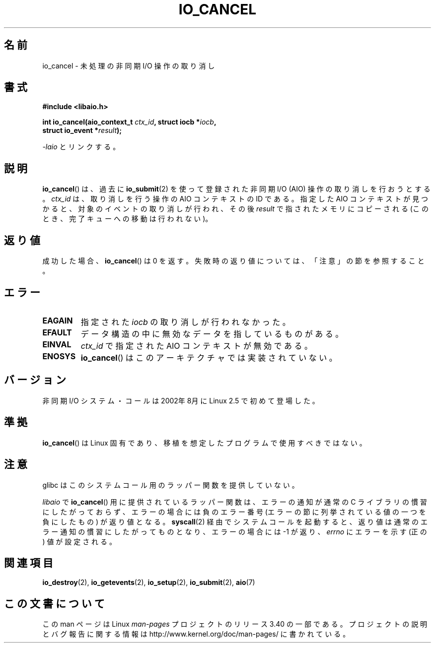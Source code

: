 .\" Copyright (C) 2003 Free Software Foundation, Inc.
.\" This file is distributed according to the GNU General Public License.
.\" See the file COPYING in the top level source directory for details.
.\"
.\" .de Sh \" Subsection
.\" .br
.\" .if t .Sp
.\" .ne 5
.\" .PP
.\" \fB\$1\fP
.\" .PP
.\" ..
.\" .de Sp \" Vertical space (when we can't use .PP)
.\" .if t .sp .5v
.\" .if n .sp
.\" ..
.\" .de Ip \" List item
.\" .br
.\" .ie \n(.$>=3 .ne \$3
.\" .el .ne 3
.\" .IP "\$1" \$2
.\" ..
.\"*******************************************************************
.\"
.\" This file was generated with po4a. Translate the source file.
.\"
.\"*******************************************************************
.TH IO_CANCEL 2 2008\-06\-18 Linux "Linux Programmer's Manual"
.SH 名前
io_cancel \- 未処理の非同期 I/O 操作の取り消し
.SH 書式
.nf
.\" .ad l
.\" .hy 0
.\"
.\"#include <linux/aio.h>
\fB#include <libaio.h>\fP
.sp
.\" .HP 16
.\" .ad
.\" .hy
\fBint io_cancel(aio_context_t \fP\fIctx_id\fP\fB, struct iocb *\fP\fIiocb\fP\fB,\fP
\fB              struct io_event *\fP\fIresult\fP\fB);\fP
.sp
\fI\-laio\fP とリンクする。
.fi
.SH 説明
.PP
\fBio_cancel\fP()  は、過去に \fBio_submit\fP(2)  を使って登録された非同期 I/O (AIO)
操作の取り消しを行おうとする。 \fIctx_id\fP は、取り消しを行う操作の AIO コンテキストの ID である。 指定した AIO
コンテキストが見つかると、 対象のイベントの取り消しが行われ、その後 \fIresult\fP で指されたメモリに コピーされる
(このとき、完了キューへの移動は行われない)。
.SH 返り値
成功した場合、 \fBio_cancel\fP()  は 0 を返す。 失敗時の返り値については、「注意」の節を参照すること。
.SH エラー
.TP 
\fBEAGAIN\fP
指定された \fIiocb\fP の取り消しが行われなかった。
.TP 
\fBEFAULT\fP
データ構造の中に無効なデータを指しているものがある。
.TP 
\fBEINVAL\fP
\fIctx_id\fP で指定された AIO コンテキストが無効である。
.TP 
\fBENOSYS\fP
\fBio_cancel\fP()  はこのアーキテクチャでは実装されていない。
.SH バージョン
.PP
非同期 I/O システム・コールは 2002年8月に Linux 2.5 で初めて登場した。
.SH 準拠
.PP
\fBio_cancel\fP()  は Linux 固有であり、移植を想定したプログラムで使用すべきではない。
.SH 注意
glibc はこのシステムコール用のラッパー関数を提供していない。

\fIlibaio\fP で \fBio_cancel\fP()  用に提供されているラッパー関数は、エラーの通知が通常の C ライブラリの
慣習にしたがっておらず、エラーの場合には負のエラー番号 (エラーの節に列挙されている値の一つを負にしたもの) が返り値となる。
\fBsyscall\fP(2)  経由でシステムコールを起動すると、返り値は通常のエラー通知の慣習に したがってものとなり、エラーの場合には \-1 が返り、
\fIerrno\fP にエラーを示す (正の) 値が設定される。
.SH 関連項目
.\" .SH "NOTES"
.\"
.\" .PP
.\" The asynchronous I/O system calls were written by Benjamin LaHaise.
.\"
.\" .SH AUTHOR
.\" Kent Yoder.
\fBio_destroy\fP(2), \fBio_getevents\fP(2), \fBio_setup\fP(2), \fBio_submit\fP(2),
\fBaio\fP(7)
.SH この文書について
この man ページは Linux \fIman\-pages\fP プロジェクトのリリース 3.40 の一部
である。プロジェクトの説明とバグ報告に関する情報は
http://www.kernel.org/doc/man\-pages/ に書かれている。
